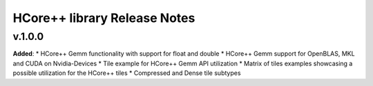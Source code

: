 ==============================================
HCore++ library Release Notes
==============================================

v.1.0.0
=======

**Added**:
* HCore++ Gemm functionality with support for float and double
* HCore++ Gemm support for OpenBLAS, MKL and CUDA on Nvidia-Devices
* Tile example for HCore++ Gemm API utilization
* Matrix of tiles examples showcasing a possible utilization for the HCore++ tiles
* Compressed and Dense tile subtypes

